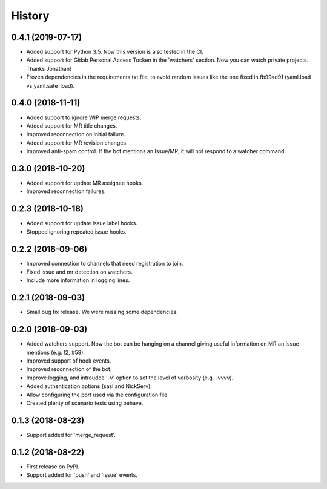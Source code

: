 =======
History
=======

0.4.1 (2019-07-17)
------------------

* Added support for Python 3.5. Now this version
  is also tested in the CI.
* Added support for Gitlab Personal Access Tocken in
  the 'watchers' section. Now you can watch private
  projects. Thanks Jonathan!
* Frozen dependencies in the requirements.txt file,
  to avoid random issues like the one fixed in fb99ad91
  (yaml.load vs yaml.safe_load).

0.4.0 (2018-11-11)
------------------

* Added support to ignore WIP merge requests.
* Added support for MR title changes.
* Improved reconnection on initial failure.
* Added support for MR revision changes.
* Improved anti-spam control. If the bot mentions an Issue/MR,
  it will not respond to a watcher command.

0.3.0 (2018-10-20)
------------------

* Added support for update MR assignee hooks.
* Improved reconnection failures.

0.2.3 (2018-10-18)
------------------

* Added support for update issue label hooks.
* Stopped ignoring repeated issue hooks.

0.2.2 (2018-09-06)
------------------

* Improved connection to channels that need registration to join.
* Fixed issue and mr detection on watchers.
* Include more information in logging lines.

0.2.1 (2018-09-03)
------------------

* Small bug fix release. We were missing some dependencies.

0.2.0 (2018-09-03)
------------------

* Added watchers support. Now the bot can be hanging
  on a channel giving useful information on MR an Issue
  mentions (e.g. !2, #59).
* Improved support of hook events.
* Improved reconnection of the bot.
* Improve logging, and introudce '-v' option to set the level
  of verbosity (e.g. -vvvv).
* Added authentication options (sasl and NickServ).
* Allow configuring the port used via the configuration file.
* Created plenty of scenario tests using behave.

0.1.3 (2018-08-23)
------------------

* Support added for 'merge_request'.

0.1.2 (2018-08-22)
------------------

* First release on PyPI.
* Support added for 'push' and 'issue' events.
